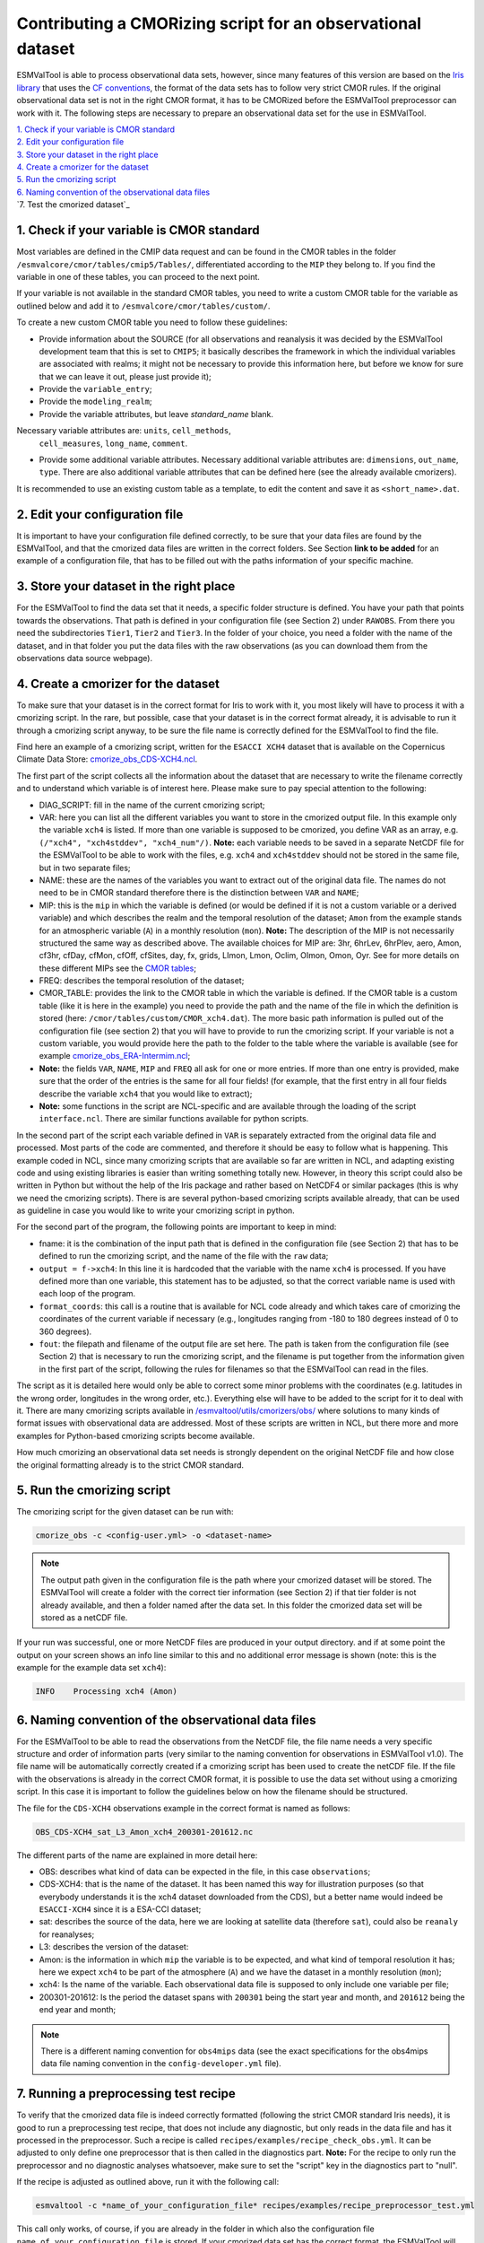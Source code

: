 ************************************************************
Contributing a CMORizing script for an observational dataset
************************************************************

ESMValTool is able to process observational data sets, however, since many
features of this version are based on the `Iris library 
<https://scitools.org.uk/iris/docs/latest/>`_ that uses the `CF conventions
<http://cfconventions.org/>`_, the format of the data sets has to follow very
strict CMOR rules. If the original observational data set is not in the right
CMOR format, it has to be CMORized before the ESMValTool preprocessor can
work with it. The following steps are necessary to prepare an observational
data set for the use in ESMValTool.

| `1. Check if your variable is CMOR standard`_
| `2. Edit your configuration file`_
| `3. Store your dataset in the right place`_
| `4. Create a cmorizer for the dataset`_
| `5. Run the cmorizing script`_
| `6. Naming convention of the observational data files`_
| `7. Test the cmorized dataset`_


1. Check if your variable is CMOR standard
==========================================

Most variables are defined in the CMIP data request and can be found in the
CMOR tables in the folder ``/esmvalcore/cmor/tables/cmip5/Tables/``,
differentiated according to the ``MIP`` they belong to. If you find the
variable in one of these tables, you can proceed to the next point.

If your variable is not available in the standard CMOR tables,
you need to write a custom CMOR table for the variable
as outlined below and add it to ``/esmvalcore/cmor/tables/custom/``.

To create a new custom CMOR table you need to follow these
guidelines:

- Provide information about the SOURCE (for all observations and reanalysis it
  was decided by the ESMValTool development team that this is set to ``CMIP5``;
  it basically describes the framework in which the individual variables are
  associated with realms; it might not be necessary to provide this information
  here, but before we know for sure that we can leave it out, please just
  provide it);
- Provide the ``variable_entry``;
- Provide the ``modeling_realm``;
- Provide the variable attributes, but leave `standard_name` blank.
Necessary variable attributes are: ``units``, ``cell_methods``,
  ``cell_measures``, ``long_name``, ``comment``.  
- Provide some additional variable attributes. Necessary additional variable
  attributes are: ``dimensions``, ``out_name``, ``type``. There are also
  additional variable attributes that can be defined here (see the already
  available cmorizers). 

It is recommended to use an existing custom table as a template, to edit the content and save it as
``<short_name>.dat``.

2. Edit your configuration file
=====================

It is important to have your configuration file defined correctly, to be sure
that your data files are found by the ESMValTool, and that the cmorized data
files are written in the correct folders. See Section **link to be added** for
an example of a configuration file, that has to be filled out with the paths
information of your specific machine.

3. Store your dataset in the right place
========================================

For the ESMValTool to find the data set that it needs, a specific folder
structure is defined. You have your path that points towards the
observations. That path is defined in your configuration file (see Section 2)
under ``RAWOBS``. From there you need the subdirectories ``Tier1``, ``Tier2``
and ``Tier3``. In the folder of your choice, you need a folder with the name of
the dataset, and in that folder you put the data files with the raw
observations (as you can download them from the observations data source
webpage).

4. Create a cmorizer for the dataset
========================================================

To make sure that your dataset is in the correct format for Iris to work with
it, you most likely will have to process it with a cmorizing script. In the
rare, but possible, case that your dataset is in the correct format already, it
is advisable to run it through a cmorizing script anyway, to be sure the file
name is correctly defined for the ESMValTool to find the file. 

Find here an example of a cmorizing script, written for the ``ESACCI XCH4``
dataset that is available on the Copernicus Climate Data Store: `cmorize_obs_CDS-XCH4.ncl
<https://github.com/ESMValGroup/ESMValTool/blob/version2_development/esmvaltool/utils/cmorizers/obs/cmorize_obs_CDS-XCH4.ncl>`_.

The first part of the script collects all the information about the dataset
that are necessary to write the filename correctly and to understand which
variable is of interest here. Please make sure to pay special attention to the
following: 

- DIAG_SCRIPT: fill in the name of the current cmorizing script;
- VAR: here you can list all the different variables you want to store in the
  cmorized output file. In this example only the variable ``xch4`` is
  listed. If more than one variable is supposed to be cmorized, you define
  VAR as an array, e.g. ``(/"xch4", "xch4stddev", "xch4_num"/)``. **Note:**
  each variable needs to be saved in a separate NetCDF file for the ESMValTool
  to be able to work with the files, e.g. ``xch4`` and ``xch4stddev`` should
  not be stored in the same file, but in two separate files;
- NAME: these are the names of the variables you want to extract out of the
  original data file. The names do not need to be in CMOR standard therefore
  there is the distinction between ``VAR`` and ``NAME``;
- MIP: this is the ``mip`` in which the variable is defined (or would be
  defined if it is not a custom variable or a derived variable) and which
  describes the realm and the temporal resolution of the dataset; ``Amon`` from
  the example stands for an atmospheric variable (``A``) in a monthly
  resolution (``mon``).  **Note:** The description of the MIP is not
  necessarily structured the same  way as described above. The available
  choices for MIP are: 3hr, 6hrLev, 6hrPlev, aero, Amon, cf3hr, cfDay, cfMon,
  cfOff, cfSites, day, fx, grids, LImon, Lmon, Oclim, OImon, Omon, Oyr. See for
  more details on these different MIPs see the 
  `CMOR tables <https://github.com/ESMValGroup/ESMValCore/development/esmvalcore/cmor/tables/cmip5/Tables/>`_;
- FREQ: describes the temporal resolution of the dataset;
- CMOR_TABLE: provides the link to the CMOR table in which the variable is
  defined. If the CMOR table is a custom table (like it is here in the example)
  you need to provide the path and the name of the file in which the definition
  is stored (here: ``/cmor/tables/custom/CMOR_xch4.dat``). The more basic path
  information is pulled out of the configuration file (see section 2) that you
  will have to provide to run the cmorizing script. If your variable is not a
  custom variable, you would provide here the path to the folder to the table
  where the variable is available (see for example `cmorize_obs_ERA-Intermim.ncl
  <https://github.com/ESMValGroup/ESMValTool/blob/version2_development/esmvaltool/utils/cmorizers/obs/cmorize_obs_ERA-Interim.ncl>`_;
- **Note:** the fields ``VAR``, ``NAME``, ``MIP`` and ``FREQ`` all ask for one
  or more entries. If more than one entry is provided, make sure that the order
  of the entries is the same for all four fields! (for example, that the first
  entry in all four fields describe the variable ``xch4`` that you would like
  to extract);
- **Note:** some functions in the script are NCL-specific and are available
  through the loading of the script ``interface.ncl``. There are similar
  functions available for python scripts.

In the second part of the script each variable defined in ``VAR`` is separately
extracted from the original data file and processed. Most parts of the code are
commented, and therefore it should be easy to follow what is happening. This
example coded in NCL, since many cmorizing scripts that are available so far
are written in NCL, and adapting existing code and using existing libraries is
easier than writing something totally new. However, in theory this script could
also be written in Python but without the help of the Iris package and rather
based on NetCDF4 or similar packages (this is why we need the cmorizing
scripts). There is are several python-based cmorizing scripts available
already, that can be used as guideline in case you would like to write your
cmorizing script in python. 

For the second part of the program, the following points are important to keep in mind:

- fname: it is the combination of the input path that is defined in the
  configuration file (see Section 2) that has to be defined to run the
  cmorizing script, and the name of the file with the ``raw`` data; 
- ``output = f->xch4``: In this line it is hardcoded that the variable with the
  name ``xch4`` is processed. If you have defined more than one variable, this
  statement has to be adjusted, so that the correct variable name is used with
  each loop of the program. 
- ``format_coords``: this call is a routine that is available for NCL code
  already and which takes care of cmorizing the coordinates of the current
  variable if necessary (e.g., longitudes ranging from -180 to 180 degrees
  instead of 0 to 360 degrees). 
- ``fout``: the filepath and filename of the output file are set here. The path
  is taken from the configuration file (see Section 2) that is necessary to run
  the cmorizing script, and the filename is put together from the
  information given in the first part of the script, following the rules for
  filenames so that the ESMValTool can read in the files. 

The script as it is detailed here would only be able to correct some minor
problems with the coordinates (e.g. latitudes in the wrong order, longitudes in
the wrong order, etc.). Everything else will have to be added to the script for
it to deal with it. There are many cmorizing scripts available in
`/esmvaltool/utils/cmorizers/obs/
<https://github.com/ESMValGroup/ESMValTool/blob/version2_development/esmvaltool/utils/cmorizers/obs/>`_
where solutions to many kinds of format issues with observational data are
addressed. Most of these scripts are written in NCL, but there more and more
examples for Python-based cmorizing scripts become available.

How much cmorizing an observational data set needs is strongly dependent on
the original NetCDF file and how close the original formatting already is to
the strict CMOR standard. 

5. Run the cmorizing script
===========================

The cmorizing script for the given dataset can be run with:

.. code-block:: console

 cmorize_obs -c <config-user.yml> -o <dataset-name>


.. note::

   The output path given in the configuration file is the path where
   your cmorized dataset will be stored. The ESMValTool will create a folder
   with the correct tier information (see Section 2) if that tier folder is not
   already available, and then a folder named after the data set. In this
   folder the cmorized data set will be stored as a netCDF file. 

If your run was successful, one or more NetCDF files are produced in your output directory.
and if at some point the output on your screen shows an info line similar to
this and no additional error message is shown (note: this is the example for
the example data set ``xch4``): 

.. code-block:: console

  INFO    Processing xch4 (Amon)

6. Naming convention of the observational data files
====================================================

For the ESMValTool to be able to read the observations from the NetCDF file,
the file name needs a very specific structure and order of information parts
(very similar to the naming convention for observations in ESMValTool
v1.0). The file name will be automatically correctly created if a cmorizing
script has been used to create the netCDF file. If the file with the
observations is already in the correct CMOR format, it is possible to use the
data set without using a cmorizing script. In this case it is important to
follow the guidelines below on how the filename should be structured.

The file for the ``CDS-XCH4`` observations example in the correct format is
named as follows:

.. code-block:: console

  OBS_CDS-XCH4_sat_L3_Amon_xch4_200301-201612.nc

The different parts of the name are explained in more detail here:

- OBS: describes what kind of data can be expected in the file, in this case
  ``observations``; 
- CDS-XCH4: that is the name of the dataset. It has been named this way for
  illustration purposes (so that everybody understands it is the xch4 dataset
  downloaded from the CDS), but a better name would indeed be ``ESACCI-XCH4``
  since it is a ESA-CCI dataset; 
- sat: describes the source of the data, here we are looking at satellite data
  (therefore ``sat``), could also be ``reanaly`` for reanalyses;
- L3: describes the version of the dataset:
- Amon: is the information in which ``mip`` the variable is to be expected, and
  what kind of temporal resolution it has; here we expect ``xch4`` to be part
  of the atmosphere (``A``) and we have the dataset in a monthly resolution
  (``mon``);
- xch4: Is the name of the variable. Each observational data file is supposed
  to only include one variable per file; 
- 200301-201612: Is the period the dataset spans with ``200301`` being the
  start year and month, and ``201612`` being the end year and month;

.. note::
   There is a different naming convention for ``obs4mips`` data (see the exact
   specifications for the obs4mips data file naming convention in the
   ``config-developer.yml`` file).

7. Running a preprocessing test recipe
======================================

To verify that the cmorized data file is indeed correctly formatted
(following the strict CMOR standard Iris needs), it is good to run a
preprocessing test recipe, that does not include any diagnostic, but only reads
in the data file and has it processed in the preprocessor. Such a recipe is
called ``recipes/examples/recipe_check_obs.yml``. It can be adjusted to only
define one preprocessor that is then called in the diagnostics part. **Note:**
For the recipe to only run the preprocessor and no diagnostic analyses
whatsoever, make sure to set the "script" key in the diagnostics part to
"null".

If the recipe is adjusted as outlined above, run it with the following call:

.. code-block:: console

  esmvaltool -c *name_of_your_configuration_file* recipes/examples/recipe_preprocessor_test.yml

This call only works, of course, if you are already in the folder in which also
the configuration file ``name_of_your_configuration_file`` is stored. If your
cmorized data set has the correct format, the ESMValTool will read the data and
run it through the preprocessor, basically confirming that Iris can work with
the data field. The ESMValTool will then print the statement ``Run was
successful``. If something is still wrong with the format, the ESMValTool will
crash. 
